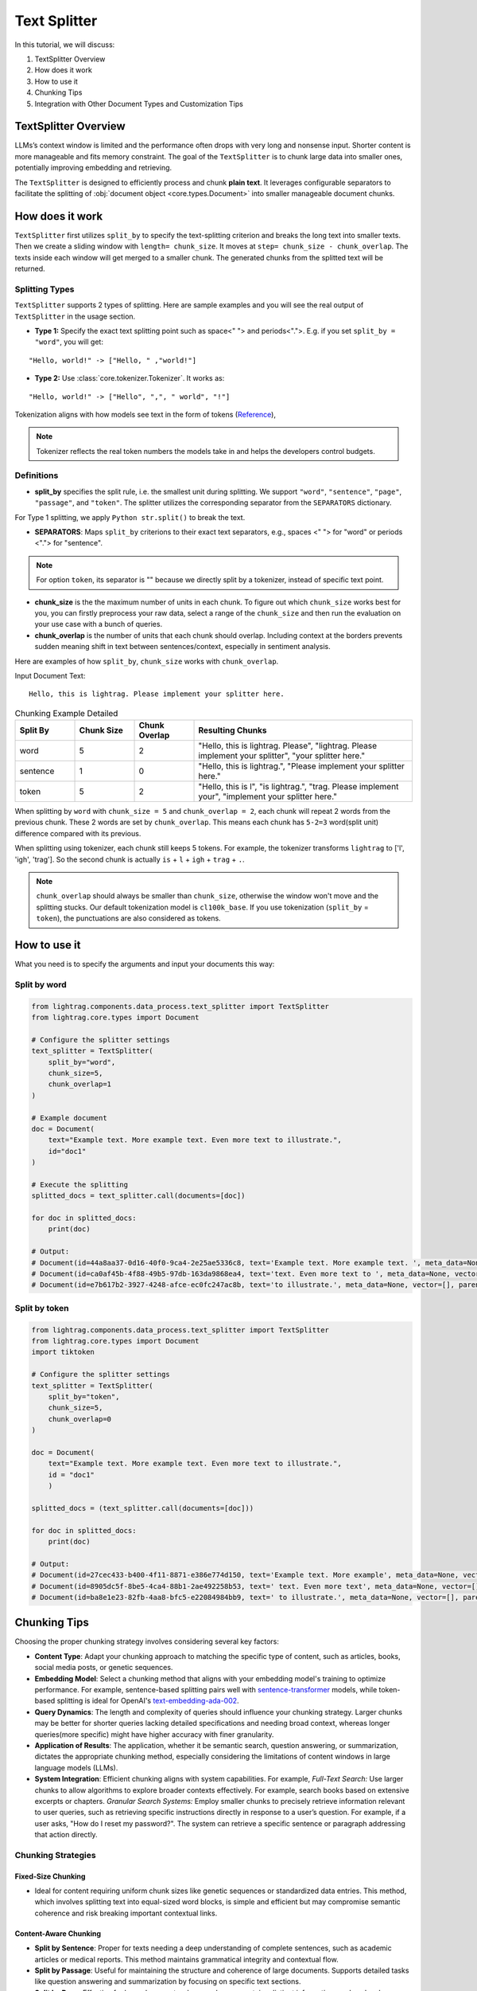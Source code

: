 Text Splitter
======================
.. .. admonition:: Author
..    :class: highlight

..    `Xiaoyi Gu <https://github.com/Alleria1809>`_

In this tutorial, we will discuss:

#. TextSplitter Overview

#. How does it work

#. How to use it

#. Chunking Tips

#. Integration with Other Document Types and Customization Tips

TextSplitter Overview
-----------------------------
LLMs’s context window is limited and the performance often drops with very long and nonsense input.
Shorter content is more manageable and fits memory constraint.
The goal of the ``TextSplitter`` is to chunk large data into smaller ones, potentially improving embedding and retrieving.

The ``TextSplitter`` is designed to efficiently process and chunk **plain text**.
It leverages configurable separators to facilitate the splitting of :obj:`document object <core.types.Document>` into smaller manageable document chunks.

How does it work
-----------------------------
``TextSplitter`` first utilizes ``split_by`` to specify the text-splitting criterion and breaks the long text into smaller texts.
Then we create a sliding window with ``length= chunk_size``. It moves at ``step= chunk_size - chunk_overlap``.
The texts inside each window will get merged to a smaller chunk. The generated chunks from the splitted text will be returned.

Splitting Types
^^^^^^^^^^^^^^^^^^^^^^^^^^^
``TextSplitter`` supports 2 types of splitting.
Here are sample examples and you will see the real output of ``TextSplitter`` in the usage section.

* **Type 1:** Specify the exact text splitting point such as space<" "> and periods<".">. E.g. if you set ``split_by = "word"``, you will get:

::

    "Hello, world!" -> ["Hello, " ,"world!"]

* **Type 2:** Use :class:`core.tokenizer.Tokenizer`. It works as:

::

    "Hello, world!" -> ["Hello", ",", " world", "!"]

Tokenization aligns with how models see text in the form of tokens (`Reference <https://github.com/openai/openai-cookbook/blob/main/examples/How_to_count_tokens_with_tiktoken.ipynb>`_),

.. note::

    Tokenizer reflects the real token numbers the models take in and helps the developers control budgets.

Definitions
^^^^^^^^^^^^^^^^^^^^^^^^^^^

* **split_by** specifies the split rule, i.e. the smallest unit during splitting. We support ``"word"``, ``"sentence"``, ``"page"``, ``"passage"``, and ``"token"``. The splitter utilizes the corresponding separator from the ``SEPARATORS`` dictionary.
For Type 1 splitting, we apply ``Python str.split()`` to break the text.

* **SEPARATORS**: Maps ``split_by`` criterions to their exact text separators, e.g., spaces <" "> for "word" or periods <"."> for "sentence".

.. note::
    For option ``token``, its separator is "" because we directly split by a tokenizer, instead of specific text point.

* **chunk_size** is the the maximum number of units in each chunk. To figure out which ``chunk_size`` works best for you, you can firstly preprocess your raw data, select a range of the ``chunk_size`` and then run the evaluation on your use case with a bunch of queries.

* **chunk_overlap** is the number of units that each chunk should overlap. Including context at the borders prevents sudden meaning shift in text between sentences/context, especially in sentiment analysis.

Here are examples of how ``split_by``, ``chunk_size`` works with ``chunk_overlap``.

Input Document Text:

::

    Hello, this is lightrag. Please implement your splitter here.


.. list-table:: Chunking Example Detailed
   :widths: 15 15 15 55
   :header-rows: 1

   * - Split By
     - Chunk Size
     - Chunk Overlap
     - Resulting Chunks
   * - word
     - 5
     - 2
     - "Hello, this is lightrag. Please", "lightrag. Please implement your splitter", "your splitter here."
   * - sentence
     - 1
     - 0
     - "Hello, this is lightrag.", "Please implement your splitter here."
   * - token
     - 5
     - 2
     - "Hello, this is l", "is lightrag.", "trag. Please implement your", "implement your splitter here."

When splitting by ``word`` with ``chunk_size = 5`` and ``chunk_overlap = 2``,
each chunk will repeat 2 words from the previous chunk. These 2 words are set by ``chunk_overlap``.
This means each chunk has ``5-2=3`` word(split unit) difference compared with its previous.

When splitting using tokenizer, each chunk still keeps 5 tokens.
For example, the tokenizer transforms ``lightrag`` to ['l', 'igh', 'trag']. So the second chunk is actually ``is`` + ``l`` + ``igh`` + ``trag`` + ``.``.

.. note::
    ``chunk_overlap`` should always be smaller than ``chunk_size``, otherwise the window won't move and the splitting stucks.
    Our default tokenization model is ``cl100k_base``. If you use tokenization (``split_by`` = ``token``), the punctuations are also considered as tokens.

How to use it
-----------------------------
What you need is to specify the arguments and input your documents this way:

Split by word
^^^^^^^^^^^^^^^^^^

.. code-block:: python

    from lightrag.components.data_process.text_splitter import TextSplitter
    from lightrag.core.types import Document

    # Configure the splitter settings
    text_splitter = TextSplitter(
        split_by="word",
        chunk_size=5,
        chunk_overlap=1
    )

    # Example document
    doc = Document(
        text="Example text. More example text. Even more text to illustrate.",
        id="doc1"
    )

    # Execute the splitting
    splitted_docs = text_splitter.call(documents=[doc])

    for doc in splitted_docs:
        print(doc)

    # Output:
    # Document(id=44a8aa37-0d16-40f0-9ca4-2e25ae5336c8, text='Example text. More example text. ', meta_data=None, vector=[], parent_doc_id=doc1, order=0, score=None)
    # Document(id=ca0af45b-4f88-49b5-97db-163da9868ea4, text='text. Even more text to ', meta_data=None, vector=[], parent_doc_id=doc1, order=1, score=None)
    # Document(id=e7b617b2-3927-4248-afce-ec0fc247ac8b, text='to illustrate.', meta_data=None, vector=[], parent_doc_id=doc1, order=2, score=None)

Split by token
^^^^^^^^^^^^^^^^^^
.. code-block:: python

    from lightrag.components.data_process.text_splitter import TextSplitter
    from lightrag.core.types import Document
    import tiktoken

    # Configure the splitter settings
    text_splitter = TextSplitter(
        split_by="token",
        chunk_size=5,
        chunk_overlap=0
    )

    doc = Document(
        text="Example text. More example text. Even more text to illustrate.",
        id = "doc1"
        )

    splitted_docs = (text_splitter.call(documents=[doc]))

    for doc in splitted_docs:
        print(doc)

    # Output:
    # Document(id=27cec433-b400-4f11-8871-e386e774d150, text='Example text. More example', meta_data=None, vector=[], parent_doc_id=doc1, order=0, score=None)
    # Document(id=8905dc5f-8be5-4ca4-88b1-2ae492258b53, text=' text. Even more text', meta_data=None, vector=[], parent_doc_id=doc1, order=1, score=None)
    # Document(id=ba8e1e23-82fb-4aa8-bfc5-e22084984bb9, text=' to illustrate.', meta_data=None, vector=[], parent_doc_id=doc1, order=2, score=None)

Chunking Tips
-----------------------------
Choosing the proper chunking strategy involves considering several key factors:

- **Content Type**: Adapt your chunking approach to matching the specific type of content, such as articles, books, social media posts, or genetic sequences.
- **Embedding Model**: Select a chunking method that aligns with your embedding model's training to optimize performance. For example, sentence-based splitting pairs well with `sentence-transformer <https://huggingface.co/sentence-transformers>`_ models, while token-based splitting is ideal for OpenAI's `text-embedding-ada-002 <https://openai.com/index/new-and-improved-embedding-model>`_.
- **Query Dynamics**: The length and complexity of queries should influence your chunking strategy. Larger chunks may be better for shorter queries lacking detailed specifications and needing broad context, whereas longer queries(more specific) might have higher accuracy with finer granularity.
- **Application of Results**: The application, whether it be semantic search, question answering, or summarization, dictates the appropriate chunking method, especially considering the limitations of content windows in large language models (LLMs).
- **System Integration**: Efficient chunking aligns with system capabilities. For example, `Full-Text Search:` Use larger chunks to allow algorithms to explore broader contexts effectively. For example, search books based on extensive excerpts or chapters. `Granular Search Systems:` Employ smaller chunks to precisely retrieve information relevant to user queries, such as retrieving specific instructions directly in response to a user’s question. For example, if a user asks, "How do I reset my password?". The system can retrieve a specific sentence or paragraph addressing that action directly.

   
Chunking Strategies
^^^^^^^^^^^^^^^^^^^^^^^^^^^

Fixed-Size Chunking
""""""""""""""""""""""""""

- Ideal for content requiring uniform chunk sizes like genetic sequences or standardized data entries. This method, which involves splitting text into equal-sized word blocks, is simple and efficient but may compromise semantic coherence and risk breaking important contextual links.

Content-Aware Chunking
""""""""""""""""""""""""""

- **Split by Sentence**: Proper for texts needing a deep understanding of complete sentences, such as academic articles or medical reports. This method maintains grammatical integrity and contextual flow.
- **Split by Passage**: Useful for maintaining the structure and coherence of large documents. Supports detailed tasks like question answering and summarization by focusing on specific text sections.
- **Split by Page**: Effective for large documents where each page contains distinct information, such as legal or academic texts, facilitating precise navigation and information extraction.

Token-Based Splitting
""""""""""""""""""""""""""

- Beneficial for scenarios where embedding models have strict token limitations. This method divides text based on token count, optimizing compatibility with LLMs like GPT, though it may slow down processing due to model complexities.

Upcoming Splitting Features
""""""""""""""""""""""""""""""""

- **Semantic Splitting**: Focuses on grouping texts by meaning rather than structure, enhancing the relevance for thematic searches or advanced contextual retrieval tasks.

Integration with Other Document Types
----------------------------------------------------------
This functionality is ideal for segmenting texts into sentences, words, pages, or passages, which can then be processed further for NLP applications.
For `PDFs`, developers will need to extract the text before using the splitter. Libraries like ``PyPDF2`` or ``PDFMiner`` can be utilized for this purpose.
``LightRAG``'s future implementations will introduce splitters for ``JSON``, ``HTML``, ``markdown``, and ``code``.

Customization Tips
-----------------------------
You can also customize the ``SEPARATORS``. For example, by defining ``SEPARATORS`` = ``{"question": "?"} ``and setting ``split_by = "question"``, the document will be split at each ``?``, ideal for processing text structured
as a series of questions. If you need to customize :class:`core.tokenizer.Tokenizer`, please check `Reference <https://github.com/openai/openai-cookbook/blob/main/examples/How_to_count_tokens_with_tiktoken.ipynb>`_.

